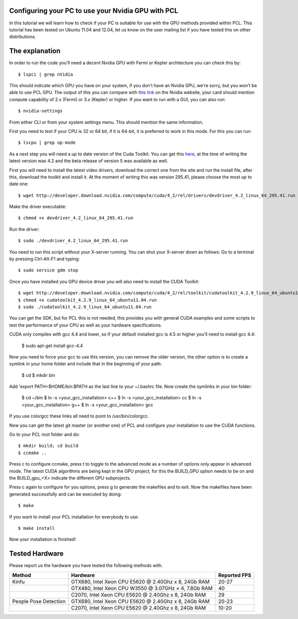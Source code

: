 .. _gpu_install:

Configuring your PC to use your Nvidia GPU with PCL
---------------------------------------------------
In this tutorial we will learn how to check if your PC is 
suitable for use with the GPU methods provided within PCL.
This tutorial has been tested on Ubuntu 11.04 and 12.04, let
us know on the user mailing list if you have tested this on other
distributions.

The explanation
---------------

In order to run the code you'll need a decent Nvidia GPU with Fermi or Kepler architecture you can check this by::

 $ lspci | grep nVidia

This should indicate which GPU you have on your system, if you don't have an Nvidia GPU, we're sorry, but you
won't be able to use PCL GPU.
The output of this you can compare with `this link <http://www.nvidia.co.uk/object/cuda-parallel-computing-uk.html>`_  
on the Nvidia website, your card should mention compute capability of 2.x (Fermi) or 3.x (Kepler) or higher.
If you want to run with a GUI, you can also run::

 $ nvidia-settings

From either CLI or from your system settings menu. This should mention the same information.

First you need to test if your CPU is 32 or 64 bit, if it is 64-bit, it is preferred to work in this mode.
For this you can run::

  $ lscpu | grep op-mode

As a next step you will need a up to date version of the Cuda Toolkit. You can get this 
`here <http://developer.nvidia.com/cuda/cuda-downloads>`_, at the time of writing the
latest version was 4.2 and the beta release of version 5 was available as well.

First you will need to install the latest video drivers, download the correct one from the site
and run the install file, after this, download the toolkit and install it.
At the moment of writing this was version 295.41, please choose the most up to date one::

  $ wget http://developer.download.nvidia.com/compute/cuda/4_2/rel/drivers/devdriver_4.2_linux_64_295.41.run

Make the driver executable::

 $ chmod +x devdriver_4.2_linux_64_295.41.run

Run the driver::

 $ sudo ./devdriver_4.2_linux_64_295.41.run

You need to run this script without your X-server running. You can shut your X-server down as follows:
Go to a terminal by pressing Ctrl-Alt-F1 and typing::

 $ sudo service gdm stop

Once you have installed you GPU device driver you will also need to install the CUDA Toolkit::

 $ wget http://developer.download.nvidia.com/compute/cuda/4_2/rel/toolkit/cudatoolkit_4.2.9_linux_64_ubuntu11.04.run
 $ chmod +x cudatoolkit_4.2.9_linux_64_ubuntu11.04.run
 $ sudo ./cudatoolkit_4.2.9_linux_64_ubuntu11.04.run
 
You can get the SDK, but for PCL this is not needed, this provides you with general CUDA examples
and some scripts to test the performance of your CPU as well as your hardware specifications.

CUDA only compiles with gcc 4.4 and lower, so if your default installed gcc is 4.5 or higher you'll need to install gcc 4.4:

 $ sudo apt-get install gcc-4.4

Now you need to force your gcc to use this version, you can remove the older version, the other option is to create a symlink in your home folder and include that in the beginning of your path:

 $ cd
 $ mkdir bin

Add 'export PATH=$HOME/bin:$PATH as the last line to your ~/.bashrc file.
Now create the symlinks in your bin folder:

 $ cd ~/bin
 $ ln -s <your_gcc_installation> c++
 $ ln -s <your_gcc_installation> cc
 $ ln -s <your_gcc_installation> g++
 $ ln -s <your_gcc_installation> gcc

If you use colorgcc these links all need to point to /usr/bin/colorgcc.

Now you can get the latest git master (or another one) of PCL and configure your
installation to use the CUDA functions.

Go to your PCL root folder and do::

 $ mkdir build; cd build
 $ ccmake ..

Press c to configure ccmake, press t to toggle to the advanced mode as a number of options
only appear in advanced mode. The latest CUDA algorithms are being kept in the GPU project, for
this the BUILD_GPU option needs to be on and the BUILD_gpu_<X> indicate the different
GPU subprojects.

.. image:: images/gpu/gpu_ccmake.png
    :width: 400 pt

Press c again to configure for you options, press g to generate the makefiles and to exit. Now
the makefiles have been generated successfully and can be executed by doing::

 $ make

If you want to install your PCL installation for everybody to use::

 $ make install

Now your installation is finished!

Tested Hardware
---------------
Please report us the hardware you have tested the following methods with.

+-----------------------+----------------------------------------------------------------------+----------------+
| Method                | Hardware                                                             | Reported FPS   |
+=======================+======================================================================+================+
| Kinfu                 | GTX680, Intel Xeon CPU E5620 @ 2.40Ghz x 8, 24Gb RAM                 | 20-27          |
+-----------------------+----------------------------------------------------------------------+----------------+
|                       | GTX480, Intel Xeon CPU W3550 @ 3.07GHz × 4, 7.8Gb RAM                | 40             |
+-----------------------+----------------------------------------------------------------------+----------------+
|                       | C2070, Intel Xeon CPU E5620 @ 2.40Ghz x 8, 24Gb RAM                  | 29             |
+-----------------------+----------------------------------------------------------------------+----------------+
| People Pose Detection | GTX680, Intel Xeon CPU E5620 @ 2.40Ghz x 8, 24Gb RAM                 | 20-23          |
+-----------------------+----------------------------------------------------------------------+----------------+
|                       | C2070, Intel Xeon CPU E5620 @ 2.40Ghz x 8, 24Gb RAM                  | 10-20          |
+-----------------------+----------------------------------------------------------------------+----------------+


